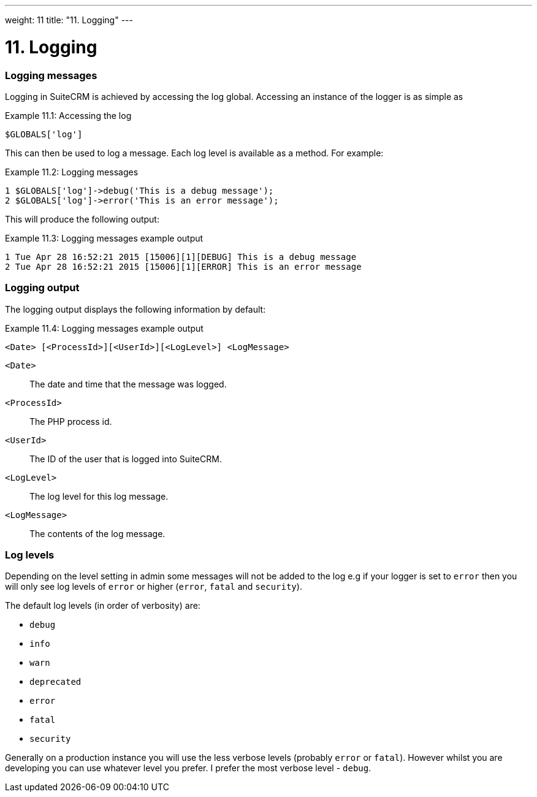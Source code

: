 
---
weight: 11
title: "11. Logging"
---

= 11. Logging

=== Logging messages

Logging in SuiteCRM is achieved by accessing the log global. Accessing
an instance of the logger is as simple as

Example 11.1: Accessing the log


[source,php]
$GLOBALS['log']



This can then be used to log a message. Each log level is available as a
method. For example:

Example 11.2: Logging messages


[source,php]
1 $GLOBALS['log']->debug('This is a debug message');
2 $GLOBALS['log']->error('This is an error message');



This will produce the following output:

Example 11.3: Logging messages example output


[source,php]
1 Tue Apr 28 16:52:21 2015 [15006][1][DEBUG] This is a debug message
2 Tue Apr 28 16:52:21 2015 [15006][1][ERROR] This is an error message



=== Logging output

The logging output displays the following information by default:

Example 11.4: Logging messages example output


[source,php]
<Date> [<ProcessId>][<UserId>][<LogLevel>] <LogMessage>



`<Date>`::
  The date and time that the message was logged.
`<ProcessId>`::
  The PHP process id.
`<UserId>`::
  The ID of the user that is logged into SuiteCRM.
`<LogLevel>`::
  The log level for this log message.
`<LogMessage>`::
  The contents of the log message.

=== Log levels

Depending on the level setting in admin some messages will not be added
to the log e.g if your logger is set to `error` then you will only see
log levels of `error` or higher (`error`, `fatal` and `security`).

The default log levels (in order of verbosity) are:

* `debug`
* `info`
* `warn`
* `deprecated`
* `error`
* `fatal`
* `security`

Generally on a production instance you will use the less verbose levels
(probably `error` or `fatal`). However whilst you are developing you can
use whatever level you prefer. I prefer the most verbose level -
`debug`.
